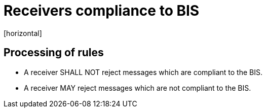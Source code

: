 = Receivers compliance to BIS
[horizontal]

== Processing of rules
* A receiver SHALL NOT reject messages which are compliant to the BIS.

* A receiver MAY reject messages which are not compliant to the BIS.
